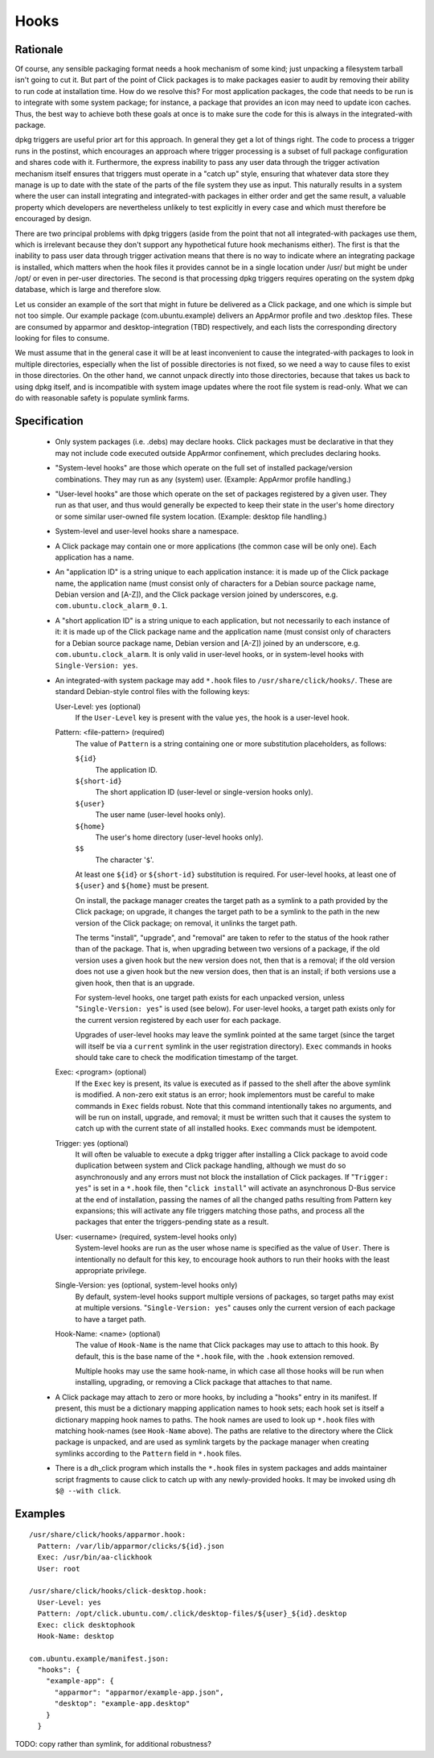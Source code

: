 =====
Hooks
=====

Rationale
---------

Of course, any sensible packaging format needs a hook mechanism of some
kind; just unpacking a filesystem tarball isn't going to cut it.  But part
of the point of Click packages is to make packages easier to audit by
removing their ability to run code at installation time.  How do we resolve
this?  For most application packages, the code that needs to be run is to
integrate with some system package; for instance, a package that provides an
icon may need to update icon caches.  Thus, the best way to achieve both
these goals at once is to make sure the code for this is always in the
integrated-with package.

dpkg triggers are useful prior art for this approach.  In general they get a
lot of things right.  The code to process a trigger runs in the postinst,
which encourages an approach where trigger processing is a subset of full
package configuration and shares code with it.  Furthermore, the express
inability to pass any user data through the trigger activation mechanism
itself ensures that triggers must operate in a "catch up" style, ensuring
that whatever data store they manage is up to date with the state of the
parts of the file system they use as input.  This naturally results in a
system where the user can install integrating and integrated-with packages
in either order and get the same result, a valuable property which
developers are nevertheless unlikely to test explicitly in every case and
which must therefore be encouraged by design.

There are two principal problems with dpkg triggers (aside from the point
that not all integrated-with packages use them, which is irrelevant because
they don't support any hypothetical future hook mechanisms either).  The
first is that the inability to pass user data through trigger activation
means that there is no way to indicate where an integrating package is
installed, which matters when the hook files it provides cannot be in a
single location under /usr/ but might be under /opt/ or even in per-user
directories.  The second is that processing dpkg triggers requires operating
on the system dpkg database, which is large and therefore slow.

Let us consider an example of the sort that might in future be delivered as
a Click package, and one which is simple but not too simple.  Our example
package (com.ubuntu.example) delivers an AppArmor profile and two .desktop
files.  These are consumed by apparmor and desktop-integration (TBD)
respectively, and each lists the corresponding directory looking for files
to consume.

We must assume that in the general case it will be at least inconvenient to
cause the integrated-with packages to look in multiple directories,
especially when the list of possible directories is not fixed, so we need a
way to cause files to exist in those directories.  On the other hand, we
cannot unpack directly into those directories, because that takes us back to
using dpkg itself, and is incompatible with system image updates where the
root file system is read-only.  What we can do with reasonable safety is
populate symlink farms.

Specification
-------------

 * Only system packages (i.e. .debs) may declare hooks.  Click packages must
   be declarative in that they may not include code executed outside
   AppArmor confinement, which precludes declaring hooks.

 * "System-level hooks" are those which operate on the full set of installed
   package/version combinations.  They may run as any (system) user.
   (Example: AppArmor profile handling.)

 * "User-level hooks" are those which operate on the set of packages
   registered by a given user.  They run as that user, and thus would
   generally be expected to keep their state in the user's home directory or
   some similar user-owned file system location.  (Example: desktop file
   handling.)

 * System-level and user-level hooks share a namespace.

 * A Click package may contain one or more applications (the common case
   will be only one).  Each application has a name.

 * An "application ID" is a string unique to each application instance: it
   is made up of the Click package name, the application name (must consist
   only of characters for a Debian source package name, Debian version and
   [A-Z]), and the Click package version joined by underscores, e.g.
   ``com.ubuntu.clock_alarm_0.1``.

 * A "short application ID" is a string unique to each application, but not
   necessarily to each instance of it: it is made up of the Click package
   name and the application name (must consist only of characters for a Debian
   source package name, Debian version and [A-Z]) joined by an underscore,
   e.g. ``com.ubuntu.clock_alarm``.  It is only valid in user-level hooks,
   or in system-level hooks with ``Single-Version: yes``.

 * An integrated-with system package may add ``*.hook`` files to
   ``/usr/share/click/hooks/``.  These are standard Debian-style control
   files with the following keys:

   User-Level: yes (optional)
     If the ``User-Level`` key is present with the value ``yes``, the hook
     is a user-level hook.

   Pattern: <file-pattern> (required)
     The value of ``Pattern`` is a string containing one or more
     substitution placeholders, as follows:

     ``${id}``
       The application ID.

     ``${short-id}``
       The short application ID (user-level or single-version hooks only).

     ``${user}``
       The user name (user-level hooks only).

     ``${home}``
       The user's home directory (user-level hooks only).

     ``$$``
       The character '``$``'.

     At least one ``${id}`` or ``${short-id}`` substitution is required.
     For user-level hooks, at least one of ``${user}`` and ``${home}`` must
     be present.

     On install, the package manager creates the target path as a symlink to
     a path provided by the Click package; on upgrade, it changes the target
     path to be a symlink to the path in the new version of the Click
     package; on removal, it unlinks the target path.

     The terms "install", "upgrade", and "removal" are taken to refer to the
     status of the hook rather than of the package.  That is, when upgrading
     between two versions of a package, if the old version uses a given hook
     but the new version does not, then that is a removal; if the old
     version does not use a given hook but the new version does, then that
     is an install; if both versions use a given hook, then that is an
     upgrade.

     For system-level hooks, one target path exists for each unpacked
     version, unless "``Single-Version: yes``" is used (see below).  For
     user-level hooks, a target path exists only for the current version
     registered by each user for each package.

     Upgrades of user-level hooks may leave the symlink pointed at the same
     target (since the target will itself be via a ``current`` symlink in
     the user registration directory).  ``Exec`` commands in hooks should
     take care to check the modification timestamp of the target.

   Exec: <program> (optional)
     If the ``Exec`` key is present, its value is executed as if passed to
     the shell after the above symlink is modified.  A non-zero exit status
     is an error; hook implementors must be careful to make commands in
     ``Exec`` fields robust.  Note that this command intentionally takes no
     arguments, and will be run on install, upgrade, and removal; it must be
     written such that it causes the system to catch up with the current
     state of all installed hooks.  ``Exec`` commands must be idempotent.

   Trigger: yes (optional)
     It will often be valuable to execute a dpkg trigger after installing a
     Click package to avoid code duplication between system and Click
     package handling, although we must do so asynchronously and any errors
     must not block the installation of Click packages.  If "``Trigger:
     yes``" is set in a ``*.hook`` file, then "``click install``" will
     activate an asynchronous D-Bus service at the end of installation,
     passing the names of all the changed paths resulting from Pattern key
     expansions; this will activate any file triggers matching those paths,
     and process all the packages that enter the triggers-pending state as a
     result.

   User: <username> (required, system-level hooks only)
     System-level hooks are run as the user whose name is specified as the
     value of ``User``.  There is intentionally no default for this key, to
     encourage hook authors to run their hooks with the least appropriate
     privilege.

   Single-Version: yes (optional, system-level hooks only)
     By default, system-level hooks support multiple versions of packages,
     so target paths may exist at multiple versions.  "``Single-Version:
     yes``" causes only the current version of each package to have a target
     path.

   Hook-Name: <name> (optional)
     The value of ``Hook-Name`` is the name that Click packages may use to
     attach to this hook.  By default, this is the base name of the
     ``*.hook`` file, with the ``.hook`` extension removed.

     Multiple hooks may use the same hook-name, in which case all those
     hooks will be run when installing, upgrading, or removing a Click
     package that attaches to that name.

 * A Click package may attach to zero or more hooks, by including a "hooks"
   entry in its manifest.  If present, this must be a dictionary mapping
   application names to hook sets; each hook set is itself a dictionary
   mapping hook names to paths.  The hook names are used to look up
   ``*.hook`` files with matching hook-names (see ``Hook-Name`` above).  The
   paths are relative to the directory where the Click package is unpacked,
   and are used as symlink targets by the package manager when creating
   symlinks according to the ``Pattern`` field in ``*.hook`` files.

 * There is a dh_click program which installs the ``*.hook`` files in system
   packages and adds maintainer script fragments to cause click to catch up
   with any newly-provided hooks.  It may be invoked using ``dh $@ --with
   click``.

Examples
--------

::

  /usr/share/click/hooks/apparmor.hook:
    Pattern: /var/lib/apparmor/clicks/${id}.json
    Exec: /usr/bin/aa-clickhook
    User: root

  /usr/share/click/hooks/click-desktop.hook:
    User-Level: yes
    Pattern: /opt/click.ubuntu.com/.click/desktop-files/${user}_${id}.desktop
    Exec: click desktophook
    Hook-Name: desktop

  com.ubuntu.example/manifest.json:
    "hooks": {
      "example-app": {
        "apparmor": "apparmor/example-app.json",
        "desktop": "example-app.desktop"
      }
    }

TODO: copy rather than symlink, for additional robustness?
